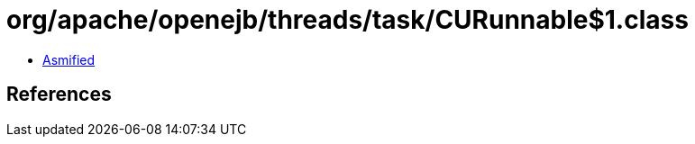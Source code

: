= org/apache/openejb/threads/task/CURunnable$1.class

 - link:CURunnable$1-asmified.java[Asmified]

== References

